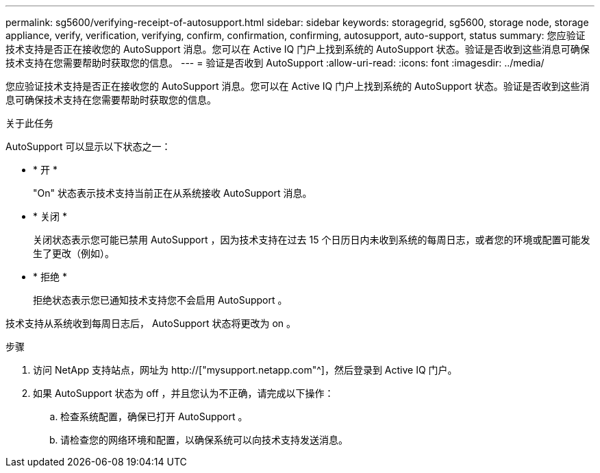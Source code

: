 ---
permalink: sg5600/verifying-receipt-of-autosupport.html 
sidebar: sidebar 
keywords: storagegrid, sg5600, storage node, storage appliance, verify, verification, verifying, confirm, confirmation, confirming, autosupport, auto-support, status 
summary: 您应验证技术支持是否正在接收您的 AutoSupport 消息。您可以在 Active IQ 门户上找到系统的 AutoSupport 状态。验证是否收到这些消息可确保技术支持在您需要帮助时获取您的信息。 
---
= 验证是否收到 AutoSupport
:allow-uri-read: 
:icons: font
:imagesdir: ../media/


[role="lead"]
您应验证技术支持是否正在接收您的 AutoSupport 消息。您可以在 Active IQ 门户上找到系统的 AutoSupport 状态。验证是否收到这些消息可确保技术支持在您需要帮助时获取您的信息。

.关于此任务
AutoSupport 可以显示以下状态之一：

* * 开 *
+
"On" 状态表示技术支持当前正在从系统接收 AutoSupport 消息。

* * 关闭 *
+
关闭状态表示您可能已禁用 AutoSupport ，因为技术支持在过去 15 个日历日内未收到系统的每周日志，或者您的环境或配置可能发生了更改（例如）。

* * 拒绝 *
+
拒绝状态表示您已通知技术支持您不会启用 AutoSupport 。



技术支持从系统收到每周日志后， AutoSupport 状态将更改为 on 。

.步骤
. 访问 NetApp 支持站点，网址为 http://["mysupport.netapp.com"^]，然后登录到 Active IQ 门户。
. 如果 AutoSupport 状态为 off ，并且您认为不正确，请完成以下操作：
+
.. 检查系统配置，确保已打开 AutoSupport 。
.. 请检查您的网络环境和配置，以确保系统可以向技术支持发送消息。



